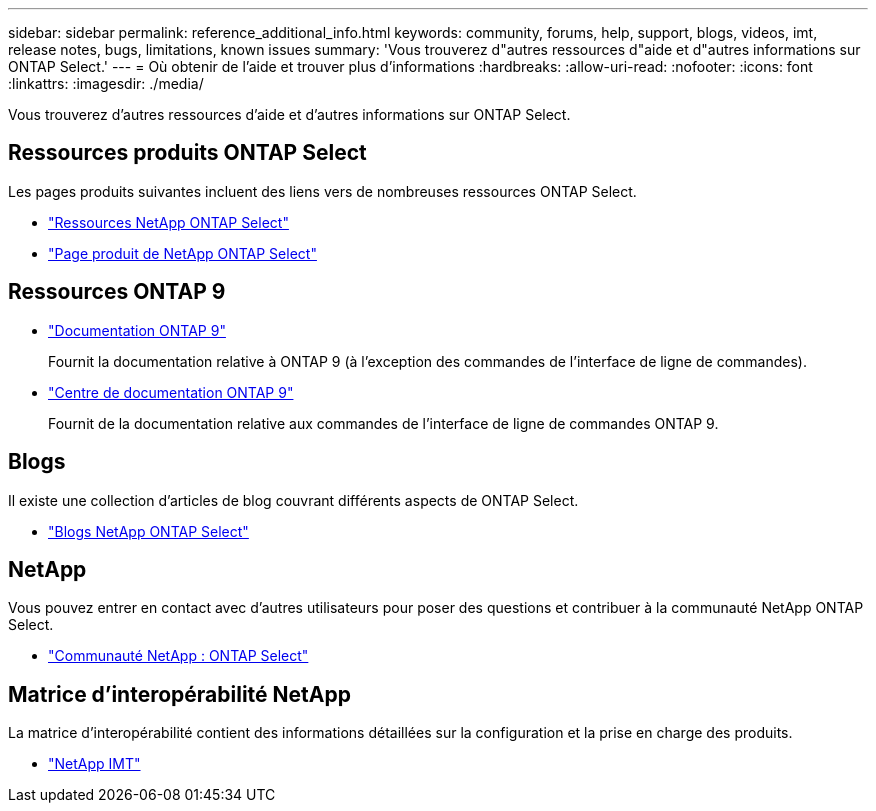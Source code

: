 ---
sidebar: sidebar 
permalink: reference_additional_info.html 
keywords: community, forums, help, support, blogs, videos, imt, release notes, bugs, limitations, known issues 
summary: 'Vous trouverez d"autres ressources d"aide et d"autres informations sur ONTAP Select.' 
---
= Où obtenir de l'aide et trouver plus d'informations
:hardbreaks:
:allow-uri-read: 
:nofooter: 
:icons: font
:linkattrs: 
:imagesdir: ./media/


[role="lead"]
Vous trouverez d'autres ressources d'aide et d'autres informations sur ONTAP Select.



== Ressources produits ONTAP Select

Les pages produits suivantes incluent des liens vers de nombreuses ressources ONTAP Select.

* https://www.netapp.com/data-management/software-defined-storage-ontap-select/documentation["Ressources NetApp ONTAP Select"^]
* https://www.netapp.com/us/products/data-management-software/ontap-select-sds.aspx["Page produit de NetApp ONTAP Select"^]




== Ressources ONTAP 9

* https://docs.netapp.com/us-en/ontap/["Documentation ONTAP 9"^]
+
Fournit la documentation relative à ONTAP 9 (à l'exception des commandes de l'interface de ligne de commandes).

* https://docs.netapp.com/ontap-9/index.jsp["Centre de documentation ONTAP 9"^]
+
Fournit de la documentation relative aux commandes de l'interface de ligne de commandes ONTAP 9.





== Blogs

Il existe une collection d'articles de blog couvrant différents aspects de ONTAP Select.

* https://blog.netapp.com/tag/ontap-select/["Blogs NetApp ONTAP Select"^]




== NetApp

Vous pouvez entrer en contact avec d'autres utilisateurs pour poser des questions et contribuer à la communauté NetApp ONTAP Select.

* http://community.netapp.com/t5/forums/filteredbylabelpage/board-id/data-ontap-discussions/label-name/ontap%20select["Communauté NetApp : ONTAP Select"^]




== Matrice d'interopérabilité NetApp

La matrice d'interopérabilité contient des informations détaillées sur la configuration et la prise en charge des produits.

* https://mysupport.netapp.com/matrix/["NetApp IMT"^]

